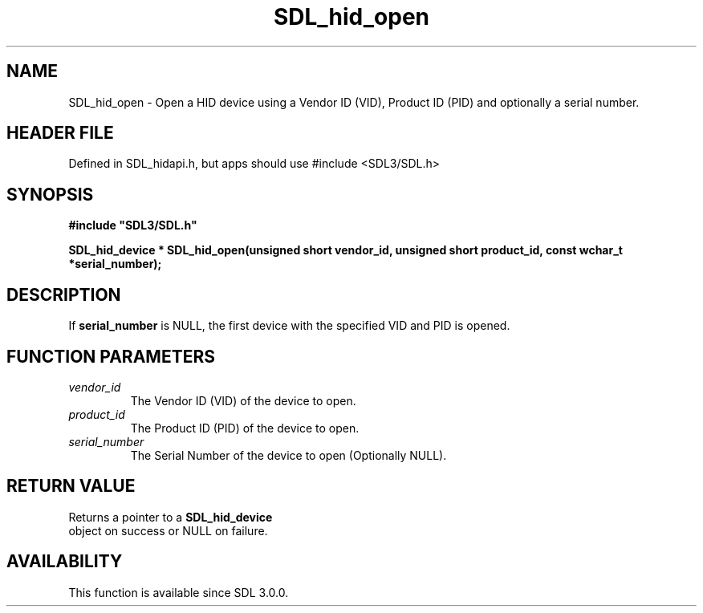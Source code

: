 .\" This manpage content is licensed under Creative Commons
.\"  Attribution 4.0 International (CC BY 4.0)
.\"   https://creativecommons.org/licenses/by/4.0/
.\" This manpage was generated from SDL's wiki page for SDL_hid_open:
.\"   https://wiki.libsdl.org/SDL_hid_open
.\" Generated with SDL/build-scripts/wikiheaders.pl
.\"  revision SDL-3.1.1-no-vcs
.\" Please report issues in this manpage's content at:
.\"   https://github.com/libsdl-org/sdlwiki/issues/new
.\" Please report issues in the generation of this manpage from the wiki at:
.\"   https://github.com/libsdl-org/SDL/issues/new?title=Misgenerated%20manpage%20for%20SDL_hid_open
.\" SDL can be found at https://libsdl.org/
.de URL
\$2 \(laURL: \$1 \(ra\$3
..
.if \n[.g] .mso www.tmac
.TH SDL_hid_open 3 "SDL 3.1.1" "SDL" "SDL3 FUNCTIONS"
.SH NAME
SDL_hid_open \- Open a HID device using a Vendor ID (VID), Product ID (PID) and optionally a serial number\[char46]
.SH HEADER FILE
Defined in SDL_hidapi\[char46]h, but apps should use #include <SDL3/SDL\[char46]h>

.SH SYNOPSIS
.nf
.B #include \(dqSDL3/SDL.h\(dq
.PP
.BI "SDL_hid_device * SDL_hid_open(unsigned short vendor_id, unsigned short product_id, const wchar_t *serial_number);
.fi
.SH DESCRIPTION
If
.BR serial_number
is NULL, the first device with the specified VID and PID
is opened\[char46]

.SH FUNCTION PARAMETERS
.TP
.I vendor_id
The Vendor ID (VID) of the device to open\[char46]
.TP
.I product_id
The Product ID (PID) of the device to open\[char46]
.TP
.I serial_number
The Serial Number of the device to open (Optionally NULL)\[char46]
.SH RETURN VALUE
Returns a pointer to a 
.BR SDL_hid_device
 object on success
or NULL on failure\[char46]

.SH AVAILABILITY
This function is available since SDL 3\[char46]0\[char46]0\[char46]

